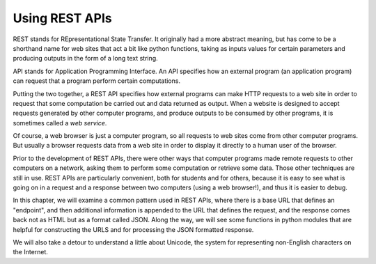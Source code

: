 ..  Copyright (C)  Paul Resnick, Brad Miller, David Ranum, Jeffrey Elkner, Peter Wentworth, Allen B. Downey, Chris
    Meyers, and Dario Mitchell.  Permission is granted to copy, distribute
    and/or modify this document under the terms of the GNU Free Documentation
    License, Version 1.3 or any later version published by the Free Software
    Foundation; with Invariant Sections being Forward, Prefaces, and
    Contributor List, no Front-Cover Texts, and no Back-Cover Texts.  A copy of
    the license is included in the section entitled "GNU Free Documentation
    License".

.. _rest_apis_chap: 

Using REST APIs
===============

REST stands for REpresentational State Transfer. It originally had a more abstract meaning, but has come to be a shorthand name for web sites that act a bit like python functions, taking as inputs values for certain parameters and producing outputs in the form of a long text string. 

API stands for Application Programming Interface. An API specifies how an external program (an application program) can request that a program perform certain computations.

Putting the two together, a REST API specifies how external programs can make HTTP requests to a web site in order to request that some computation be carried out and data returned as output. When a website is designed to accept requests generated by other computer programs, and produce outputs to be consumed by other programs, it is sometimes called a *web service*.

Of course, a web browser is just a computer program, so all requests to web sites come from other computer programs. But usually a browser requests data from a web site in order to display it directly to a human user of the browser.

Prior to the development of REST APIs, there were other ways that computer programs made remote requests to other computers on a network, asking them to perform some computation or retrieve some data. Those other techniques are still in use. REST APIs are particularly convenient, both for students and for others, because it is easy to see what is going on in a request and a response between two computers (using a web browser!), and thus it is easier to debug.

In this chapter, we will examine a common pattern used in REST APIs, where there is a base URL that defines an "endpoint", and then additional information is appended to the URL that defines the request, and the response comes back not as HTML but as a format called JSON. Along the way, we will see some functions in python modules that are helpful for constructing the URLS and for processing the JSON formatted response.

We will also take a detour to understand a little about Unicode, the system for representing non-English characters on the Internet.